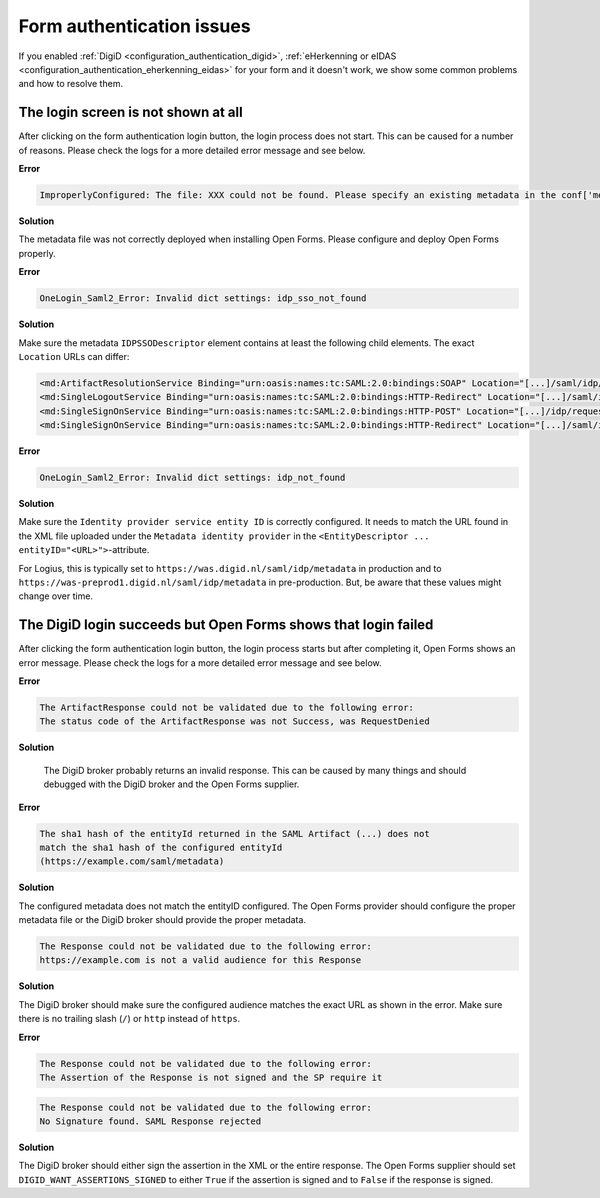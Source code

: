 .. _installation_issues_form_auth:

Form authentication issues
==========================

If you enabled :ref:`DigiD <configuration_authentication_digid>`, 
:ref:`eHerkenning or eIDAS <configuration_authentication_eherkenning_eidas>` 
for your form and it doesn't work, we show some common problems and how to 
resolve them.


The login screen is not shown at all
------------------------------------

After clicking on the form authentication login button, the login process does 
not start. This can be caused for a number of reasons. Please check the logs
for a more detailed error message and see below.

**Error**

.. code::

    ImproperlyConfigured: The file: XXX could not be found. Please specify an existing metadata in the conf['metadata_file'] setting.

**Solution**

The metadata file was not correctly deployed when installing Open Forms. Please configure and deploy Open Forms properly.


**Error**

.. code::

    OneLogin_Saml2_Error: Invalid dict settings: idp_sso_not_found

**Solution**

Make sure the metadata ``IDPSSODescriptor`` element contains at least the 
following child elements. The exact ``Location`` URLs can differ:

.. code:: xml

    <md:ArtifactResolutionService Binding="urn:oasis:names:tc:SAML:2.0:bindings:SOAP" Location="[...]/saml/idp/resolve_artifact" index="0"/>
    <md:SingleLogoutService Binding="urn:oasis:names:tc:SAML:2.0:bindings:HTTP-Redirect" Location="[...]/saml/idp/request_logout"/>
    <md:SingleSignOnService Binding="urn:oasis:names:tc:SAML:2.0:bindings:HTTP-POST" Location="[...]/idp/request_authentication"/>
    <md:SingleSignOnService Binding="urn:oasis:names:tc:SAML:2.0:bindings:HTTP-Redirect" Location="[...]/saml/idp/request_authentication"/>

**Error**

.. code::

    OneLogin_Saml2_Error: Invalid dict settings: idp_not_found


**Solution**

Make sure the ``Identity provider service entity ID`` is correctly configured.
It needs to match the URL found in the XML file uploaded under the 
``Metadata identity provider`` in the 
``<EntityDescriptor ... entityID="<URL>">``-attribute.

For Logius, this is typically set to ``https://was.digid.nl/saml/idp/metadata``
in production and to ``https://was-preprod1.digid.nl/saml/idp/metadata`` in 
pre-production. But, be aware that these values might change over time.

The DigiD login succeeds but Open Forms shows that login failed
---------------------------------------------------------------

After clicking the form authentication login button, the login process starts
but after completing it, Open Forms shows an error message. Please check the 
logs for a more detailed error message and see below.

**Error**

.. code::

   The ArtifactResponse could not be validated due to the following error:
   The status code of the ArtifactResponse was not Success, was RequestDenied

**Solution**

   The DigiD broker probably returns an invalid response. This can be caused by 
   many things and should debugged with the DigiD broker and the Open Forms 
   supplier.

**Error**

.. code::

   The sha1 hash of the entityId returned in the SAML Artifact (...) does not 
   match the sha1 hash of the configured entityId 
   (https://example.com/saml/metadata)

**Solution**

The configured metadata does not match the entityID configured. The Open Forms 
provider should configure the proper metadata file or the DigiD broker should 
provide the proper metadata.

.. code::

   The Response could not be validated due to the following error:
   https://example.com is not a valid audience for this Response

**Solution**

The DigiD broker should make sure the configured audience matches the exact URL 
as shown in the error. Make sure there is no trailing slash (``/``) or 
``http`` instead of ``https``.

**Error**

.. code::

   The Response could not be validated due to the following error:
   The Assertion of the Response is not signed and the SP require it

.. code::

    The Response could not be validated due to the following error:
    No Signature found. SAML Response rejected

**Solution**

The DigiD broker should either sign the assertion in the XML or the entire 
response. The Open Forms supplier should set ``DIGID_WANT_ASSERTIONS_SIGNED`` to 
either ``True`` if the assertion is signed and to ``False`` if the response is 
signed.
